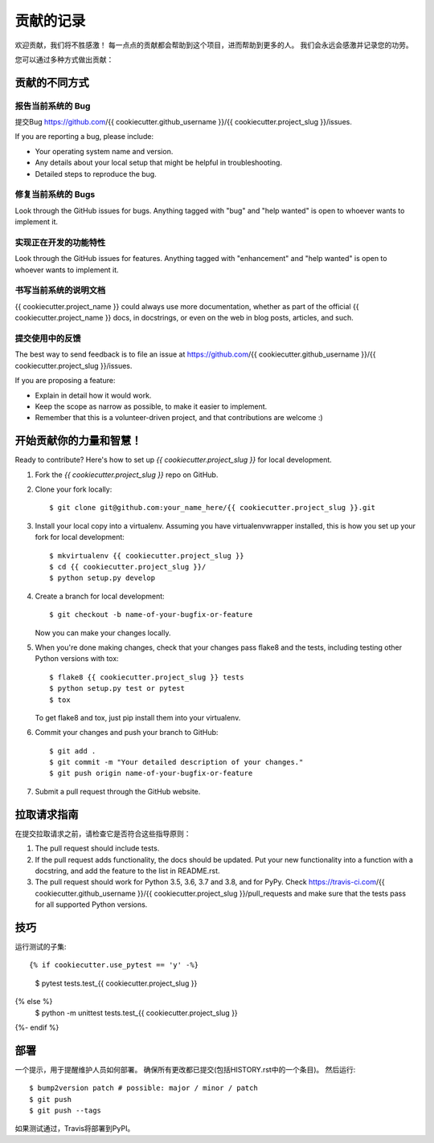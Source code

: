 .. highlight:: shell

============
贡献的记录
============

欢迎贡献，我们将不胜感激！ 每一点点的贡献都会帮助到这个项目，进而帮助到更多的人。
我们会永远会感激并记录您的功劳。

您可以通过多种方式做出贡献：

贡献的不同方式
------------------

报告当前系统的 Bug
~~~~~~~~~~~~~~~~~~~~

提交Bug https://github.com/{{ cookiecutter.github_username }}/{{ cookiecutter.project_slug }}/issues.

If you are reporting a bug, please include:

* Your operating system name and version.
* Any details about your local setup that might be helpful in troubleshooting.
* Detailed steps to reproduce the bug.

修复当前系统的 Bugs
~~~~~~~~~~~~~~~~~~~~

Look through the GitHub issues for bugs. Anything tagged with "bug" and "help
wanted" is open to whoever wants to implement it.

实现正在开发的功能特性
~~~~~~~~~~~~~~~~~~~~~~

Look through the GitHub issues for features. Anything tagged with "enhancement"
and "help wanted" is open to whoever wants to implement it.

书写当前系统的说明文档
~~~~~~~~~~~~~~~~~~~~~~~

{{ cookiecutter.project_name }} could always use more documentation, whether as part of the
official {{ cookiecutter.project_name }} docs, in docstrings, or even on the web in blog posts,
articles, and such.

提交使用中的反馈
~~~~~~~~~~~~~~~~~

The best way to send feedback is to file an issue at https://github.com/{{ cookiecutter.github_username }}/{{ cookiecutter.project_slug }}/issues.

If you are proposing a feature:

* Explain in detail how it would work.
* Keep the scope as narrow as possible, to make it easier to implement.
* Remember that this is a volunteer-driven project, and that contributions
  are welcome :)

开始贡献你的力量和智慧！
-----------------------

Ready to contribute? Here's how to set up `{{ cookiecutter.project_slug }}` for local development.

1. Fork the `{{ cookiecutter.project_slug }}` repo on GitHub.
2. Clone your fork locally::

    $ git clone git@github.com:your_name_here/{{ cookiecutter.project_slug }}.git

3. Install your local copy into a virtualenv. Assuming you have virtualenvwrapper installed, this is how you set up your fork for local development::

    $ mkvirtualenv {{ cookiecutter.project_slug }}
    $ cd {{ cookiecutter.project_slug }}/
    $ python setup.py develop

4. Create a branch for local development::

    $ git checkout -b name-of-your-bugfix-or-feature

   Now you can make your changes locally.

5. When you're done making changes, check that your changes pass flake8 and the
   tests, including testing other Python versions with tox::

    $ flake8 {{ cookiecutter.project_slug }} tests
    $ python setup.py test or pytest
    $ tox

   To get flake8 and tox, just pip install them into your virtualenv.

6. Commit your changes and push your branch to GitHub::

    $ git add .
    $ git commit -m "Your detailed description of your changes."
    $ git push origin name-of-your-bugfix-or-feature

7. Submit a pull request through the GitHub website.

拉取请求指南
------------

在提交拉取请求之前，请检查它是否符合这些指导原则：

1. The pull request should include tests.
2. If the pull request adds functionality, the docs should be updated. Put
   your new functionality into a function with a docstring, and add the
   feature to the list in README.rst.
3. The pull request should work for Python 3.5, 3.6, 3.7 and 3.8, and for PyPy. Check
   https://travis-ci.com/{{ cookiecutter.github_username }}/{{ cookiecutter.project_slug }}/pull_requests
   and make sure that the tests pass for all supported Python versions.

技巧
------

运行测试的子集::

{% if cookiecutter.use_pytest == 'y' -%}
    $ pytest tests.test_{{ cookiecutter.project_slug }}
{% else %}
    $ python -m unittest tests.test_{{ cookiecutter.project_slug }}
{%- endif %}

部署
---------

一个提示，用于提醒维护人员如何部署。
确保所有更改都已提交(包括HISTORY.rst中的一个条目)。
然后运行::

$ bump2version patch # possible: major / minor / patch
$ git push
$ git push --tags

如果测试通过，Travis将部署到PyPI。
